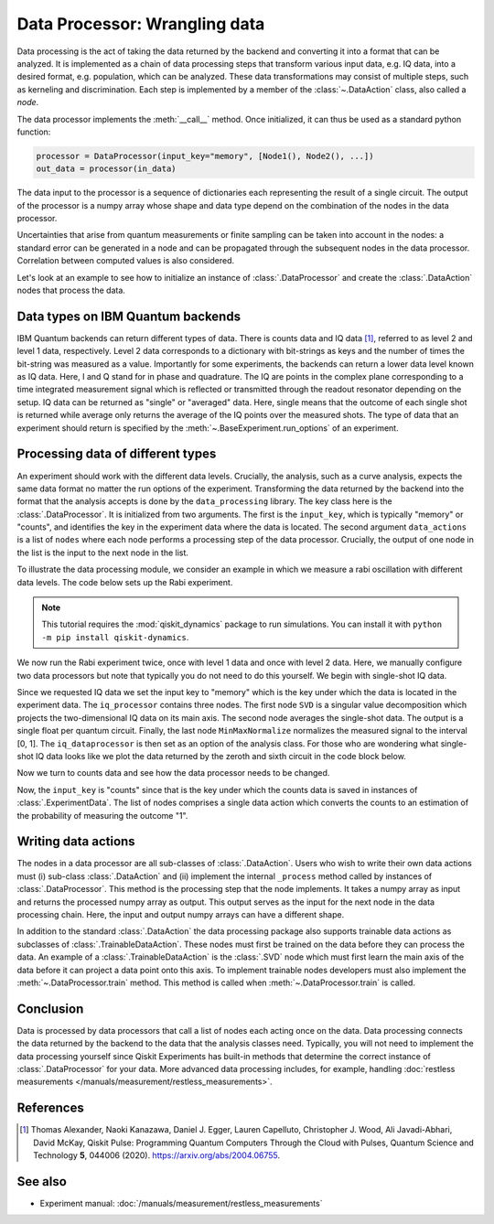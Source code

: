 Data Processor: Wrangling data
==============================

Data processing is the act of taking the data returned by the backend and
converting it into a format that can be analyzed.
It is implemented as a chain of data processing steps that transform various input data,
e.g. IQ data, into a desired format, e.g. population, which can be analyzed.
These data transformations may consist of multiple steps, such as kerneling and discrimination.
Each step is implemented by a member of the :class:`~.DataAction` class, also called a `node`.

The data processor implements the :meth:`__call__` method. Once initialized, it
can thus be used as a standard python function:

.. code-block:: python

    processor = DataProcessor(input_key="memory", [Node1(), Node2(), ...])
    out_data = processor(in_data)

The data input to the processor is a sequence of dictionaries each representing the result
of a single circuit. The output of the processor is a numpy array whose shape and data type
depend on the combination of the nodes in the data processor.

Uncertainties that arise from quantum measurements or finite sampling can be taken into account
in the nodes: a standard error can be generated in a node and can be propagated
through the subsequent nodes in the data processor.
Correlation between computed values is also considered.

Let's look at an example to see how to initialize an instance of :class:`.DataProcessor` and 
create the :class:`.DataAction` nodes that process the data.

Data types on IBM Quantum backends
----------------------------------

IBM Quantum backends can return different types of data. There is counts data and IQ
data [1]_, referred to as level 2 and level 1 data, respectively. Level 2 data
corresponds to a dictionary with bit-strings as keys and the number of times the
bit-string was measured as a value. Importantly for some experiments, the backends can
return a lower data level known as IQ data. Here, I and Q stand for in phase and
quadrature. The IQ are points in the complex plane corresponding to a time integrated
measurement signal which is reflected or transmitted through the readout resonator
depending on the setup. IQ data can be returned as "single" or "averaged" data. Here,
single means that the outcome of each single shot is returned while average only returns
the average of the IQ points over the measured shots. The type of data that an
experiment should return is specified by the :meth:`~.BaseExperiment.run_options` of an
experiment.

Processing data of different types
----------------------------------

An experiment should work with the different data levels.
Crucially, the analysis, such as a curve analysis, expects the
same data format no matter the run options of the experiment.
Transforming the data returned by the backend into the format
that the analysis accepts is done by the ``data_processing`` library.
The key class here is the :class:`.DataProcessor`. It is initialized from
two arguments. The first is the ``input_key``, which is typically
"memory" or "counts", and identifies the key in the experiment data
where the data is located. The second argument ``data_actions``
is a list of ``nodes`` where each node performs a processing step
of the data processor. Crucially, the output of one node in the
list is the input to the next node in the list.

To illustrate the data processing module, we consider an example
in which we measure a rabi oscillation with different data levels.
The code below sets up the Rabi experiment.

.. note::
    This tutorial requires the :mod:`qiskit_dynamics` package to run simulations.
    You can install it with ``python -m pip install qiskit-dynamics``.

.. jupyter-execute::

    import numpy as np

    from qiskit import pulse
    from qiskit.circuit import Parameter

    from qiskit_experiments.test.pulse_backend import SingleTransmonTestBackend
    from qiskit_experiments.data_processing import DataProcessor, nodes
    from qiskit_experiments.library import Rabi

    with pulse.build() as sched:
        pulse.play(
            pulse.Gaussian(160, Parameter("amp"), sigma=40),
            pulse.DriveChannel(0)
        )

    backend = SingleTransmonTestBackend(seed=100)

    exp = Rabi(
        physical_qubits=(0,),
        backend=backend,
        schedule=sched,
        amplitudes=np.linspace(-0.1, 0.1, 21)
    )

We now run the Rabi experiment twice, once with level 1 data and
once with level 2 data. Here, we manually configure two data
processors but note that typically you do not need to do this
yourself. We begin with single-shot IQ data.

.. jupyter-execute::

    data_nodes = [nodes.SVD(), nodes.AverageData(axis=1), nodes.MinMaxNormalize()]
    iq_processor = DataProcessor("memory", data_nodes)
    exp.analysis.set_options(data_processor=iq_processor)

    exp_data = exp.run(meas_level=1, meas_return="single").block_for_results()

    display(exp_data.figure(0))

Since we requested IQ data we set the input key to "memory" which is
the key under which the data is located in the experiment data. The
``iq_processor`` contains three nodes. The first node ``SVD`` is a
singular value decomposition which projects the two-dimensional IQ
data on its main axis. The second node averages the single-shot
data. The output is a single float per quantum circuit. Finally,
the last node ``MinMaxNormalize`` normalizes the measured signal to
the interval [0, 1]. The ``iq_dataprocessor`` is then set as an option
of the analysis class. For those who are wondering what single-shot IQ
data looks like we plot the data returned by the zeroth and sixth circuit
in the code block below.

.. jupyter-execute::
    :hide-code:
    :hide-output:

    %matplotlib inline

.. jupyter-execute::

    from qiskit_experiments.visualization import IQPlotter, MplDrawer

    plotter = IQPlotter(MplDrawer())

    for idx in [0, 6]:
        plotter.set_series_data(
            f"Circuit {idx}",
            points=np.array(exp_data.data(idx)["memory"]).squeeze(),
        )

    plotter.figure()

Now we turn to counts data and see how the
data processor needs to be changed.

.. jupyter-execute::

    data_nodes = [nodes.Probability(outcome="1")]
    count_processor = DataProcessor("counts", data_nodes)
    exp.analysis.set_options(data_processor=count_processor)

    exp_data = exp.run(meas_level=2).block_for_results()

    display(exp_data.figure(0))

Now, the ``input_key`` is "counts" since that is the key under which the counts
data is saved in instances of :class:`.ExperimentData`. The list of nodes
comprises a single data action which converts the counts to an estimation
of the probability of measuring the outcome "1".

Writing data actions
--------------------

The nodes in a data processor are all sub-classes of :class:`.DataAction`.
Users who wish to write their own data actions must (i) sub-class
:class:`.DataAction` and (ii) implement the internal ``_process`` method
called by instances of :class:`.DataProcessor`. This method is the
processing step that the node implements. It takes a numpy array as
input and returns the processed numpy array as output. This output
serves as the input for the next node in the data processing chain.
Here, the input and output numpy arrays can have a different shape.

In addition to the standard :class:`.DataAction` the data processing package
also supports trainable data actions as subclasses of :class:`.TrainableDataAction`.
These nodes must first be trained on the data before they can
process the data. An example of a :class:`.TrainableDataAction` is the
:class:`.SVD` node which must first learn the main axis of the data before
it can project a data point onto this axis. To implement trainable nodes
developers must also implement the :meth:`~.DataProcessor.train` method. This method is
called when :meth:`~.DataProcessor.train` is called.

Conclusion
----------

Data is processed by data processors that
call a list of nodes each acting once on the data. Data
processing connects the data returned by the backend to the data that
the analysis classes need. Typically, you will not need to implement
the data processing yourself since Qiskit Experiments has built-in
methods that determine the correct instance of :class:`.DataProcessor` for
your data. More advanced data processing includes, for example, handling
:doc:`restless measurements </manuals/measurement/restless_measurements>`.

References
----------

.. [1] Thomas Alexander, Naoki Kanazawa, Daniel J. Egger, Lauren Capelluto,
    Christopher J. Wood, Ali Javadi-Abhari, David McKay, Qiskit Pulse:
    Programming Quantum Computers Through the Cloud with Pulses, Quantum
    Science and Technology **5**, 044006 (2020). https://arxiv.org/abs/2004.06755.

See also
--------

- Experiment manual: :doc:`/manuals/measurement/restless_measurements`
